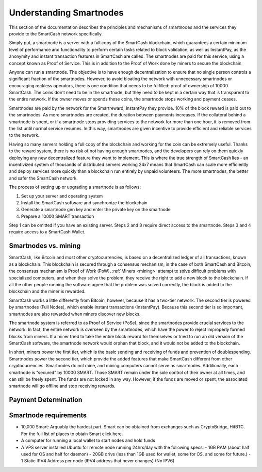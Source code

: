 .. meta::
   :description: Explanation of how SmartCash smartnodes work in theory and practice to support InstantPay, smartreward
   :keywords: smartcash, smartnodes, hosting, linux, payment, instantpay, smartreward, 

.. _understanding_smartnodes:

=========================
Understanding Smartnodes
=========================

.. raw:: html

    <div style="position: relative; padding-bottom: 56.25%; height: 0; margin-bottom: 1em; overflow: hidden; max-width: 70%; height: auto;">
        <iframe src="//www.youtube.com/embed/2JYsn2HGZuo" frameborder="0" allowfullscreen style="position: absolute; top: 0; left: 0; width: 100%; height: 100%;"></iframe>
    </div>

This section of the documentation describes the principles and mechanisms of smartnodes and
the services they provide to the SmartCash network specifically.

Simply put, a smartnode is a server with a full copy of the SmartCash
blockchain, which guarantees a certain minimum level of performance and
functionality to perform certain tasks related to block validation, as
well as InstantPay, as the anonymity and instant
transaction features in SmartCash are called. The smartnodes are paid for
this service, using a concept known as Proof of Service. This is in
addition to the Proof of Work done by miners to secure the blockchain.

Anyone can run a smartnode. The objective is to have enough
decentralization to ensure that no single person controls a significant
fraction of the smartnodes. However, to avoid bloating the network with
unnecessary smartnodes or encouraging reckless operators, there is one
condition that needs to be fulfilled: proof of ownership of 10000 SmartCash.
The coins don't need to be in the smartnode, but they need to be kept
in a certain way that is transparent to the entire network. If the owner
moves or spends those coins, the smartnode stops working and payment
ceases.

Smartnodes are paid by the network for the Smartreward, InstantPay they provide. 10% of the block reward is paid out to
the smartnodes. As more smartnodes are
created, the duration between payments increases. If the collateral
behind a smartnode is spent, or if a smartnode stops providing
services to the network for more than one hour, it is removed from the
list until normal service resumes. In this way, smartnodes are given
incentive to provide efficient and reliable services to the network.

Having so many servers holding a full copy of the blockchain and working
for the coin can be extremely useful. Thanks to the reward system, there
is no risk of not having enough smartnodes, and the developers can rely
on them quickly deploying any new decentralized feature they want to
implement. This is where the true strength of SmartCash lies - an
incentivized system of thousands of distributed servers working 24x7
means that SmartCash can scale more efficiently and deploy services more
quickly than a blockchain run entirely by unpaid volunteers. The more
smartnodes, the better and safer the SmartCash network.

The process of setting up or upgrading a smartnode is as follows:

1. Set up your server and operating system
2. Install the SmartCash software and synchronize the blockchain
3. Generate a smartnode gen key and enter the private key on the smartnode
4. Prepare a 10000 SMART transaction

Step 1 can be omitted if you have an existing server. Steps 2 and 3
require direct access to the smartnode. Steps 3 and 4 require access to
a SmartCash Wallet. 

Smartnodes vs. mining
======================

SmartCash, like Bitcoin and most other cryptocurrencies, is based on a
decentralized ledger of all transactions, known as a blockchain. This
blockchain is secured through a consensus mechanism; in the case of both
SmartCash and Bitcoin, the consensus mechanism is Proof of Work (PoW).
:ref:`Miners <mining>` attempt to solve difficult problems with
specialized computers, and when they solve the problem, they receive the
right to add a new block to the blockchain. If all the other people
running the software agree that the problem was solved correctly, the
block is added to the blockchain and the miner is rewarded.

SmartCash works a little differently from Bitcoin, however, because it has a
two-tier network. The second tier is powered by smartnodes (Full
Nodes), which enable instant
transactions (InstantPay). Because this second tier is so important, smartnodes are also
rewarded when miners discover new blocks.

The smartnode system is referred to as Proof of Service (PoSe), since
the smartnodes provide crucial services to the network. In fact, the
entire network is overseen by the smartnodes, which have the power to
reject improperly formed blocks from miners. If a miner tried to take
the entire block reward for themselves or tried to run an old version of
the SmartCash software, the smartnode network would orphan that block, and
it would not be added to the blockchain.

In short, miners power the first tier, which is the basic sending and
receiving of funds and prevention of doublespending. Smartnodes power
the second tier, which provide the added features that make SmartCash
different from other cryptocurrencies. Smartnodes do not mine, and
mining computers cannot serve as smartnodes. Additionally, each
smartnode is “secured” by 10000 SMART. Those SMART remain under the sole
control of their owner at all times, and can still be freely spent. The
funds are not locked in any way. However, if the funds are moved or
spent, the associated smartnode will go offline and stop receiving
rewards.


.. _payment-logic:

Payment Determination
=============

Smartnode requirements
=======================

- 10,000 Smart: Arguably the hardest part. Smart can be obtained from exchanges such as CryptoBridge, HitBTC. For the full list of places to obtain Smart click here.
- A computer for running a local wallet to start nodes and hold funds
- A VPS server installed Ubuntu for remote node running 24hrs/day with the following specs:
  - 1GB RAM (about half used for OS and half for daemon)
  - 20GB drive (less than 1GB used for wallet, some for OS, and some for future.)
  - 1 Static IPV4 Address per node (IPV4 address that never changes) (No IPV6)